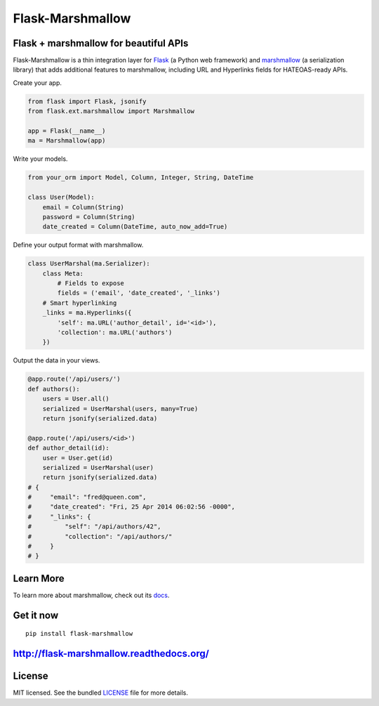 *****************
Flask-Marshmallow
*****************

.. image:: https://travis-ci.org/sloria/flask-marshmallow.png?branch=master
        :target: https://travis-ci.org/sloria/flask-marshmallow


Flask + marshmallow for beautiful APIs
======================================

Flask-Marshmallow is a thin integration layer for `Flask`_ (a Python web framework) and `marshmallow`_ (a serialization library) that adds additional features to marshmallow, including URL and Hyperlinks fields for HATEOAS-ready APIs.


Create your app.

.. code-block:: python

    from flask import Flask, jsonify
    from flask.ext.marshmallow import Marshmallow

    app = Flask(__name__)
    ma = Marshmallow(app)

Write your models.

.. code-block:: python

    from your_orm import Model, Column, Integer, String, DateTime

    class User(Model):
        email = Column(String)
        password = Column(String)
        date_created = Column(DateTime, auto_now_add=True)


Define your output format with marshmallow.

.. code-block:: python


    class UserMarshal(ma.Serializer):
        class Meta:
            # Fields to expose
            fields = ('email', 'date_created', '_links')
        # Smart hyperlinking
        _links = ma.Hyperlinks({
            'self': ma.URL('author_detail', id='<id>'),
            'collection': ma.URL('authors')
        })


Output the data in your views.

.. code-block:: python

    @app.route('/api/users/')
    def authors():
        users = User.all()
        serialized = UserMarshal(users, many=True)
        return jsonify(serialized.data)

    @app.route('/api/users/<id>')
    def author_detail(id):
        user = User.get(id)
        serialized = UserMarshal(user)
        return jsonify(serialized.data)
    # {
    #     "email": "fred@queen.com",
    #     "date_created": "Fri, 25 Apr 2014 06:02:56 -0000",
    #     "_links": {
    #         "self": "/api/authors/42",
    #         "collection": "/api/authors/"
    #     }
    # }


Learn More
==========

To learn more about marshmallow, check out its `docs <http://marshmallow.readthedocs.org/en/latest/>`_.


Get it now
==========

::

    pip install flask-marshmallow


http://flask-marshmallow.readthedocs.org/
=========================================

License
=======

MIT licensed. See the bundled `LICENSE <https://github.com/sloria/flask-marshmallow/blob/master/LICENSE>`_ file for more details.


.. _Flask: http://flask.pocoo.org
.. _marshmallow: http://marshmallow.readthedocs.org

